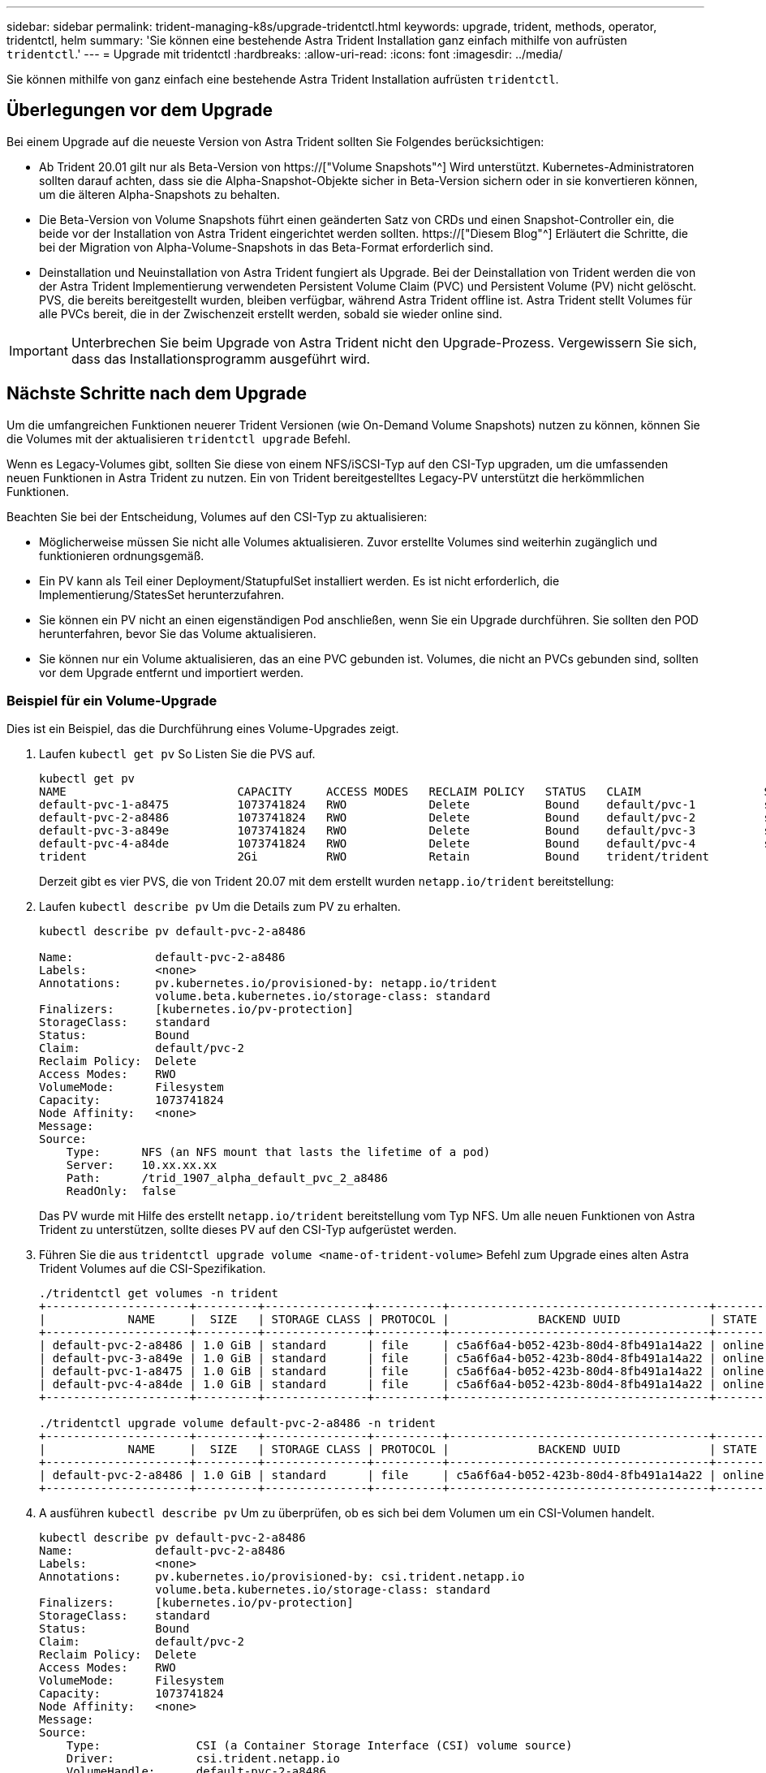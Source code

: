 ---
sidebar: sidebar 
permalink: trident-managing-k8s/upgrade-tridentctl.html 
keywords: upgrade, trident, methods, operator, tridentctl, helm 
summary: 'Sie können eine bestehende Astra Trident Installation ganz einfach mithilfe von aufrüsten `tridentctl`.' 
---
= Upgrade mit tridentctl
:hardbreaks:
:allow-uri-read: 
:icons: font
:imagesdir: ../media/


[role="lead"]
Sie können mithilfe von ganz einfach eine bestehende Astra Trident Installation aufrüsten `tridentctl`.



== Überlegungen vor dem Upgrade

Bei einem Upgrade auf die neueste Version von Astra Trident sollten Sie Folgendes berücksichtigen:

* Ab Trident 20.01 gilt nur als Beta-Version von https://["Volume Snapshots"^] Wird unterstützt. Kubernetes-Administratoren sollten darauf achten, dass sie die Alpha-Snapshot-Objekte sicher in Beta-Version sichern oder in sie konvertieren können, um die älteren Alpha-Snapshots zu behalten.
* Die Beta-Version von Volume Snapshots führt einen geänderten Satz von CRDs und einen Snapshot-Controller ein, die beide vor der Installation von Astra Trident eingerichtet werden sollten. https://["Diesem Blog"^] Erläutert die Schritte, die bei der Migration von Alpha-Volume-Snapshots in das Beta-Format erforderlich sind.
* Deinstallation und Neuinstallation von Astra Trident fungiert als Upgrade. Bei der Deinstallation von Trident werden die von der Astra Trident Implementierung verwendeten Persistent Volume Claim (PVC) und Persistent Volume (PV) nicht gelöscht. PVS, die bereits bereitgestellt wurden, bleiben verfügbar, während Astra Trident offline ist. Astra Trident stellt Volumes für alle PVCs bereit, die in der Zwischenzeit erstellt werden, sobald sie wieder online sind.



IMPORTANT: Unterbrechen Sie beim Upgrade von Astra Trident nicht den Upgrade-Prozess. Vergewissern Sie sich, dass das Installationsprogramm ausgeführt wird.



== Nächste Schritte nach dem Upgrade

Um die umfangreichen Funktionen neuerer Trident Versionen (wie On-Demand Volume Snapshots) nutzen zu können, können Sie die Volumes mit der aktualisieren `tridentctl upgrade` Befehl.

Wenn es Legacy-Volumes gibt, sollten Sie diese von einem NFS/iSCSI-Typ auf den CSI-Typ upgraden, um die umfassenden neuen Funktionen in Astra Trident zu nutzen. Ein von Trident bereitgestelltes Legacy-PV unterstützt die herkömmlichen Funktionen.

Beachten Sie bei der Entscheidung, Volumes auf den CSI-Typ zu aktualisieren:

* Möglicherweise müssen Sie nicht alle Volumes aktualisieren. Zuvor erstellte Volumes sind weiterhin zugänglich und funktionieren ordnungsgemäß.
* Ein PV kann als Teil einer Deployment/StatupfulSet installiert werden. Es ist nicht erforderlich, die Implementierung/StatesSet herunterzufahren.
* Sie können ein PV nicht an einen eigenständigen Pod anschließen, wenn Sie ein Upgrade durchführen. Sie sollten den POD herunterfahren, bevor Sie das Volume aktualisieren.
* Sie können nur ein Volume aktualisieren, das an eine PVC gebunden ist. Volumes, die nicht an PVCs gebunden sind, sollten vor dem Upgrade entfernt und importiert werden.




=== Beispiel für ein Volume-Upgrade

Dies ist ein Beispiel, das die Durchführung eines Volume-Upgrades zeigt.

. Laufen `kubectl get pv` So Listen Sie die PVS auf.
+
[listing]
----
kubectl get pv
NAME                         CAPACITY     ACCESS MODES   RECLAIM POLICY   STATUS   CLAIM                  STORAGECLASS    REASON   AGE
default-pvc-1-a8475          1073741824   RWO            Delete           Bound    default/pvc-1          standard                 19h
default-pvc-2-a8486          1073741824   RWO            Delete           Bound    default/pvc-2          standard                 19h
default-pvc-3-a849e          1073741824   RWO            Delete           Bound    default/pvc-3          standard                 19h
default-pvc-4-a84de          1073741824   RWO            Delete           Bound    default/pvc-4          standard                 19h
trident                      2Gi          RWO            Retain           Bound    trident/trident                                 19h
----
+
Derzeit gibt es vier PVS, die von Trident 20.07 mit dem erstellt wurden `netapp.io/trident` bereitstellung:

. Laufen `kubectl describe pv` Um die Details zum PV zu erhalten.
+
[listing]
----
kubectl describe pv default-pvc-2-a8486

Name:            default-pvc-2-a8486
Labels:          <none>
Annotations:     pv.kubernetes.io/provisioned-by: netapp.io/trident
                 volume.beta.kubernetes.io/storage-class: standard
Finalizers:      [kubernetes.io/pv-protection]
StorageClass:    standard
Status:          Bound
Claim:           default/pvc-2
Reclaim Policy:  Delete
Access Modes:    RWO
VolumeMode:      Filesystem
Capacity:        1073741824
Node Affinity:   <none>
Message:
Source:
    Type:      NFS (an NFS mount that lasts the lifetime of a pod)
    Server:    10.xx.xx.xx
    Path:      /trid_1907_alpha_default_pvc_2_a8486
    ReadOnly:  false
----
+
Das PV wurde mit Hilfe des erstellt `netapp.io/trident` bereitstellung vom Typ NFS. Um alle neuen Funktionen von Astra Trident zu unterstützen, sollte dieses PV auf den CSI-Typ aufgerüstet werden.

. Führen Sie die aus `tridentctl upgrade volume <name-of-trident-volume>` Befehl zum Upgrade eines alten Astra Trident Volumes auf die CSI-Spezifikation.
+
[listing]
----
./tridentctl get volumes -n trident
+---------------------+---------+---------------+----------+--------------------------------------+--------+---------+
|            NAME     |  SIZE   | STORAGE CLASS | PROTOCOL |             BACKEND UUID             | STATE  | MANAGED |
+---------------------+---------+---------------+----------+--------------------------------------+--------+---------+
| default-pvc-2-a8486 | 1.0 GiB | standard      | file     | c5a6f6a4-b052-423b-80d4-8fb491a14a22 | online | true    |
| default-pvc-3-a849e | 1.0 GiB | standard      | file     | c5a6f6a4-b052-423b-80d4-8fb491a14a22 | online | true    |
| default-pvc-1-a8475 | 1.0 GiB | standard      | file     | c5a6f6a4-b052-423b-80d4-8fb491a14a22 | online | true    |
| default-pvc-4-a84de | 1.0 GiB | standard      | file     | c5a6f6a4-b052-423b-80d4-8fb491a14a22 | online | true    |
+---------------------+---------+---------------+----------+--------------------------------------+--------+---------+

./tridentctl upgrade volume default-pvc-2-a8486 -n trident
+---------------------+---------+---------------+----------+--------------------------------------+--------+---------+
|            NAME     |  SIZE   | STORAGE CLASS | PROTOCOL |             BACKEND UUID             | STATE  | MANAGED |
+---------------------+---------+---------------+----------+--------------------------------------+--------+---------+
| default-pvc-2-a8486 | 1.0 GiB | standard      | file     | c5a6f6a4-b052-423b-80d4-8fb491a14a22 | online | true    |
+---------------------+---------+---------------+----------+--------------------------------------+--------+---------+
----
. A ausführen `kubectl describe pv` Um zu überprüfen, ob es sich bei dem Volumen um ein CSI-Volumen handelt.
+
[listing]
----
kubectl describe pv default-pvc-2-a8486
Name:            default-pvc-2-a8486
Labels:          <none>
Annotations:     pv.kubernetes.io/provisioned-by: csi.trident.netapp.io
                 volume.beta.kubernetes.io/storage-class: standard
Finalizers:      [kubernetes.io/pv-protection]
StorageClass:    standard
Status:          Bound
Claim:           default/pvc-2
Reclaim Policy:  Delete
Access Modes:    RWO
VolumeMode:      Filesystem
Capacity:        1073741824
Node Affinity:   <none>
Message:
Source:
    Type:              CSI (a Container Storage Interface (CSI) volume source)
    Driver:            csi.trident.netapp.io
    VolumeHandle:      default-pvc-2-a8486
    ReadOnly:          false
    VolumeAttributes:      backendUUID=c5a6f6a4-b052-423b-80d4-8fb491a14a22
                           internalName=trid_1907_alpha_default_pvc_2_a8486
                           name=default-pvc-2-a8486
                           protocol=file
Events:                <none>
----
+
Auf diese Weise können Sie Volumes des von Astra Trident erstellten NFS-/iSCSI-Typs auf Basis der einzelnen Volumes auf CSI-Typ aufrüsten.


